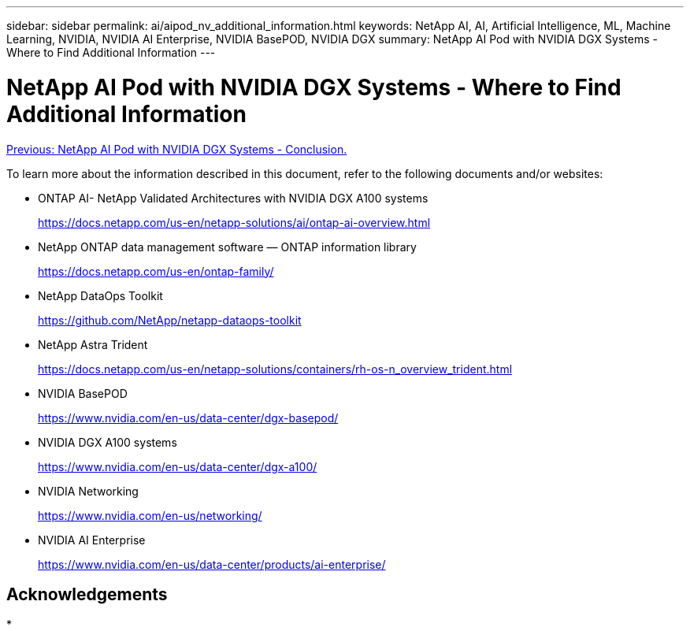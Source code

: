 ---
sidebar: sidebar
permalink: ai/aipod_nv_additional_information.html
keywords: NetApp AI, AI, Artificial Intelligence, ML, Machine Learning, NVIDIA, NVIDIA AI Enterprise, NVIDIA BasePOD, NVIDIA DGX
summary: NetApp AI Pod with NVIDIA DGX Systems - Where to Find Additional Information
---

= NetApp AI Pod with NVIDIA DGX Systems - Where to Find Additional Information
:hardbreaks:
:nofooter:
:icons: font
:linkattrs:
:imagesdir: ./../media/

link:aipod_nv_conclusion.html[Previous: NetApp AI Pod with NVIDIA DGX Systems - Conclusion.]

To learn more about the information described in this document, refer to the following documents and/or websites:

* ONTAP AI- NetApp Validated Architectures with NVIDIA DGX A100 systems
+
https://docs.netapp.com/us-en/netapp-solutions/ai/ontap-ai-overview.html[https://docs.netapp.com/us-en/netapp-solutions/ai/ontap-ai-overview.html^]

* NetApp ONTAP data management software — ONTAP information library
+
https://docs.netapp.com/us-en/ontap-family/[https://docs.netapp.com/us-en/ontap-family/^]

* NetApp DataOps Toolkit
+
https://github.com/NetApp/netapp-dataops-toolkit[https://github.com/NetApp/netapp-dataops-toolkit^]

* NetApp Astra Trident
+
https://docs.netapp.com/us-en/netapp-solutions/containers/rh-os-n_overview_trident.html[https://docs.netapp.com/us-en/netapp-solutions/containers/rh-os-n_overview_trident.html^]

* NVIDIA BasePOD
+
https://www.nvidia.com/en-us/data-center/dgx-basepod/[https://www.nvidia.com/en-us/data-center/dgx-basepod/^]

* NVIDIA DGX A100 systems
+
https://www.nvidia.com/en-us/data-center/dgx-a100/[https://www.nvidia.com/en-us/data-center/dgx-a100/^]

* NVIDIA Networking
+
https://www.nvidia.com/en-us/networking/[https://www.nvidia.com/en-us/networking/^]

* NVIDIA AI Enterprise 
+
https://www.nvidia.com/en-us/data-center/products/ai-enterprise/[https://www.nvidia.com/en-us/data-center/products/ai-enterprise/^]

== Acknowledgements

*
